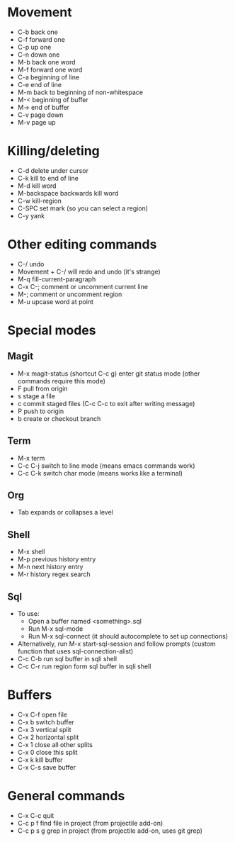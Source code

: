 * Movement
- C-b back one
- C-f forward one
- C-p up one
- C-n down one
- M-b back one word
- M-f forward one word
- C-a beginning of line
- C-e end of line
- M-m back to beginning of non-whitespace
- M-< beginning of buffer
- M-> end of buffer
- C-v page down
- M-v page up
* Killing/deleting
- C-d delete under cursor
- C-k kill to end of line
- M-d kill word
- M-backspace backwards kill word
- C-w kill-region
- C-SPC set mark (so you can select a region)
- C-y yank
* Other editing commands
- C-/ undo
- Movement + C-/ will redo and undo (it's strange)
- M-q fill-current-paragraph
- C-x C-; comment or uncomment current line
- M-; comment or uncomment region
- M-u upcase word at point
* Special modes
** Magit
- M-x magit-status (shortcut C-c g) enter git status mode (other commands require this mode)
- F pull from origin
- s stage a file
- c commit staged files (C-c C-c to exit after writing message)
- P push to origin
- b create or checkout branch
** Term
- M-x term
- C-c C-j switch to line mode (means emacs commands work)
- C-c C-k switch char mode (means works like a terminal)
** Org
- Tab expands or collapses a level
** Shell
- M-x shell
- M-p previous history entry
- M-n next history entry
- M-r history regex search
** Sql
- To use:
  - Open a buffer named <something>.sql
  - Run M-x sql-mode
  - Run M-x sql-connect (it should autocomplete to set up connections)
- Alternatively, run M-x start-sql-session and follow prompts (custom function that uses sql-connection-alist)
- C-c C-b run sql buffer in sqli shell
- C-c C-r run region form sql buffer in sqli shell
* Buffers
- C-x C-f open file
- C-x b switch buffer
- C-x 3 vertical split
- C-x 2 horizontal split
- C-x 1 close all other splits
- C-x 0 close this split
- C-x k kill buffer
- C-x C-s save buffer
* General commands
- C-x C-c quit
- C-c p f find file in project (from projectile add-on)
- C-c p s g grep in project (from projectile add-on, uses git grep)
